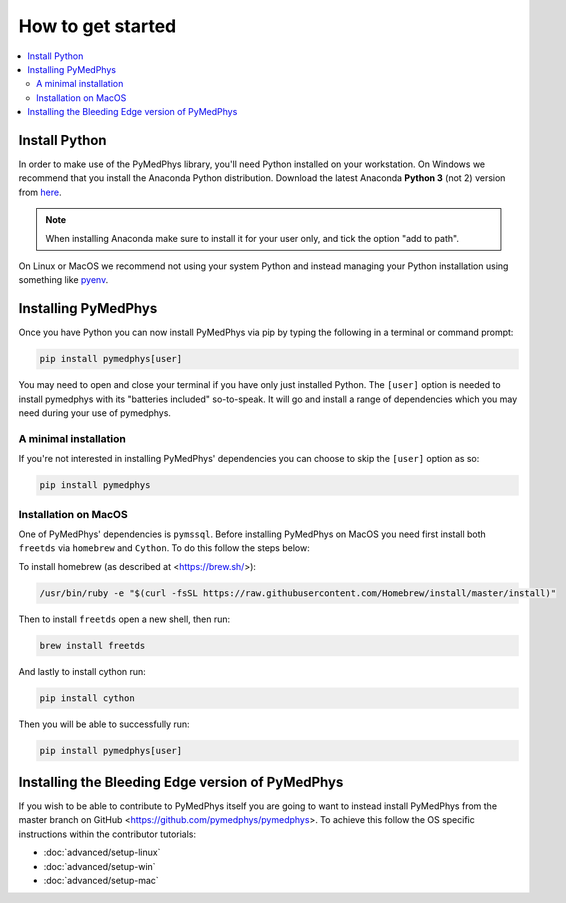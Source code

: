 ==================
How to get started
==================

.. contents::
    :local:
    :backlinks: entry


Install Python
==============

In order to make use of the PyMedPhys library, you'll need Python installed on
your workstation. On Windows we recommend that you install the
Anaconda Python distribution. Download the latest Anaconda **Python 3** (not 2)
version from `here <https://www.anaconda.com/download/>`__.

.. note::

    When installing Anaconda make sure to install it for your user only, and
    tick the option "add to path".

.. image:: ../img/add_anaconda_to_path.png

On Linux or MacOS we recommend not using your system Python and instead
managing your Python installation using something like `pyenv`_.

.. _`pyenv`: https://github.com/pyenv/pyenv-installer#install


Installing PyMedPhys
====================

Once you have Python you can now install PyMedPhys via pip by typing the
following in a terminal or command prompt:

.. code:: bash

    pip install pymedphys[user]

You may need to open and close your terminal if you have only just installed
Python. The ``[user]`` option is needed to install pymedphys with its
"batteries included" so-to-speak. It will go and install a range of
dependencies which you may need during your use of pymedphys.


A minimal installation
----------------------

If you're not interested in installing PyMedPhys' dependencies you can choose
to skip the ``[user]`` option as so:

.. code:: bash

    pip install pymedphys


Installation on MacOS
---------------------

One of PyMedPhys' dependencies is ``pymssql``. Before installing PyMedPhys on
MacOS you need first install both ``freetds`` via ``homebrew`` and ``Cython``.
To do this follow the steps below:

To install homebrew (as described at <https://brew.sh/>):

.. code:: bash

    /usr/bin/ruby -e "$(curl -fsSL https://raw.githubusercontent.com/Homebrew/install/master/install)"

Then to install ``freetds`` open a new shell, then run:

.. code:: bash

    brew install freetds

And lastly to install cython run:

.. code:: bash

    pip install cython

Then you will be able to successfully run:

.. code:: bash

    pip install pymedphys[user]


Installing the Bleeding Edge version of PyMedPhys
=================================================

If you wish to be able to contribute to PyMedPhys itself you are going to want
to instead install PyMedPhys from the master branch on GitHub
<https://github.com/pymedphys/pymedphys>. To achieve this follow the OS
specific instructions within the contributor tutorials:

* :doc:`advanced/setup-linux`
* :doc:`advanced/setup-win`
* :doc:`advanced/setup-mac`
